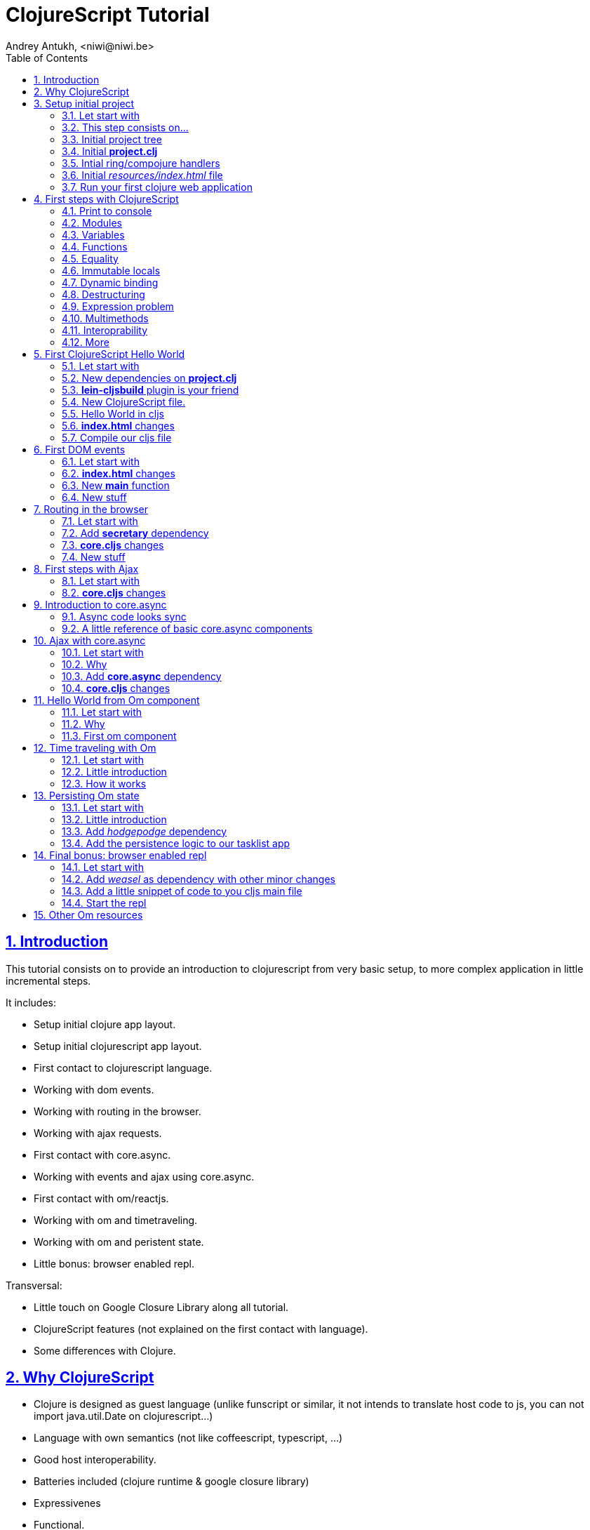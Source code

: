 ClojureScript Tutorial
======================
Andrey Antukh, <niwi@niwi.be>
:toc: left
:numbered:
:source-highlighter: pygments
:pygments-style: friendly
:sectlinks:

Introduction
------------

This tutorial consists on to provide an introduction to clojurescript from very basic setup, to more
complex application in little incremental steps.

It includes:

- Setup initial clojure app layout.
- Setup initial clojurescript app layout.
- First contact to clojurescript language.
- Working with dom events.
- Working with routing in the browser.
- Working with ajax requests.
- First contact with core.async.
- Working with events and ajax using core.async.
- First contact with om/reactjs.
- Working with om and timetraveling.
- Working with om and peristent state.
- Little bonus: browser enabled repl.

Transversal:

- Little touch on Google Closure Library along all tutorial.
- ClojureScript features (not explained on the first contact with language).
- Some differences with Clojure.


Why ClojureScript
-----------------

- Clojure is designed as guest language (unlike funscript or similar, it not intends to translate
  host code to js, you can not import java.util.Date on clojurescript...)
- Language with own semantics (not like coffeescript, typescript, ...)
- Good host interoperability.
- Batteries included (clojure runtime & google closure library)
- Expressivenes
- Functional.
- Lisp.
- Macros.
- Google Closure Compiler (advanced code compiling with dead code elimination)
- core.async (coroutines and csp as a library)
- ... much more.


Setup initial project
---------------------

Let start with
~~~~~~~~~~~~~~

[source, text]
----
git clone https://github.com/niwibe/cljs-workshop
git checkout step0
----

This step consists on...
~~~~~~~~~~~~~~~~~~~~~~~~

- Initial leiningen project template.
- Add ring, compojure and other related dependencies.
- Create routes and initial application entry point.
- First run of hello world app.


Initial project tree
~~~~~~~~~~~~~~~~~~~~~

[source, text]
----
resources/
resources/public/
resources/index.html
src/
src/clj/
src/clj/cljsworkshop/
src/clj/cljsworkshop/core.clj
project.clj
----

Initial *project.clj*
~~~~~~~~~~~~~~~~~~~~~

[source, clojure]
----
(defproject cljsworkshop "0.1.0-SNAPSHOT"
  :description "FIXME: write description"
  :url "http://example.com/FIXME"
  :license {:name "BSD (2-Clause)"
            :url "http://opensource.org/licenses/BSD-2-Clause"}
  :dependencies [[org.clojure/clojure "1.6.0"]

                 ;; Backend dependencies
                 [compojure "1.2.1"]
                 [ring/ring-core "1.3.1" :exclusions [javax.servlet/servlet-api]]
                 [ring/ring-servlet "1.3.1" :exclusions [javax.servlet/servlet-api]]
                 [ring/ring-defaults "0.1.2"]

                 [javax.servlet/javax.servlet-api "3.1.0"]
                 [info.sunng/ring-jetty9-adapter "0.7.2"]]

  :source-paths ["src/clj"]
  :main cljsworkshop.core)
----


Intial ring/compojure handlers
~~~~~~~~~~~~~~~~~~~~~~~~~~~~~~

- Ring handler consists in a simple function that receives a req (hash-map) and return a response (also hash-map).
- Compojure add routing handlers and some response helpers.
- jetty9 is a embedded http/application server.

._clj/cljsworkshop/core.clj_
[source, clojure]
----
(ns cljsworkshop.core
  (:require [ring.adapter.jetty9 :refer [run-jetty]]
            [compojure.core :refer :all]
            [compojure.route :as route]
            [compojure.response :refer [render]]
            [clojure.java.io :as io]))

;; This is a handler that returns the
;; contents of `resources/index.html`
(defn home
  [req]
  (render (io/resource "index.html") req))

;; Defines a handler that acts as router
(defroutes app
  (GET "/" [] home)
  (route/resources "/static")
  (route/not-found "<h1>Page not found</h1>"))

;; The main entry point of application.
(defn -main
  [& args]
  (run-jetty app {:port 5050}))
----


Initial _resources/index.html_ file
~~~~~~~~~~~~~~~~~~~~~~~~~~~~~~~~~~~

[source, html]
----
<!doctype html>
<html lang="en">
  <head>
    <meta charset="utf-8">
    <title>CLJS Workshop</title>
  </head>
  <body>
    <h1>Hello World</h1>
  </body>
</html>
----


Run your first clojure web application
~~~~~~~~~~~~~~~~~~~~~~~~~~~~~~~~~~~~~~

As we declared the main entry point on our `project.clj`, now we only should
execute a _run_ command of leiningen:

[source, bash]
----
$ lein run
2014-12-08 14:03:49.623:INFO::main: Logging initialized @877ms
2014-12-08 14:03:52.992:INFO:oejs.Server:main: jetty-9.2.3.v20140905
2014-12-08 14:03:53.016:INFO:oejs.ServerConnector:main: Started ServerConnector@3149409c{HTTP/1.1}{0.0.0.0:5050}
2014-12-08 14:03:53.017:INFO:oejs.Server:main: Started @4283ms
----


First steps with ClojureScript
------------------------------

Is a little introduction to ClojureScript language. Is a proper step before starting working with it.


Print to console
~~~~~~~~~~~~~~~~

[source, clojure]
----
(.log js/console "hello world")
----

[source, clojure]
----
(enable-console-print!)
(println "hello world")
----


Modules
~~~~~~~

.Declare module
[source, clojure]
----
(ns my.library)
----

.Require a module
[source, clojure]
----
(ns my.library
  (:require [my.other :as other]))
----


Variables
~~~~~~~~~

.Top level
[source, clojure]
----
(def myvar "foo")
----

.Local
[source, clojure]
----
(let [myvar "foo"]
  (println myvar))
----


Functions
~~~~~~~~~

.Simple function definition
[source, clojure]
----
(defn foo
  [a b c]
  c)

(foo 1) ;; WARNING: function called with incorrect
        ;; number of arguments

(foo 1 2 3) ;; => 3
----

.Dispatch on arity
[source, clojure]
----
(defn foo
  ([a] "one")
  ([a b] "two")
  ([a b c] "three"))

(foo 1) ;; => "one"
(foo 1 2) ;; => "two"
(foo 1 2 3) ;; => "three"

;; Under advanced compilation direct dispatch to
;; arity. No arguments object manipulation
----

.Variable number of arguments
[source, clojure]
----
(defn foo
  [a b & rest]
  rest)

(foo 1 2 3) ;; => [3]
(foo 1 2 3 4 5) ;; => [3 4 5]
----

.Named parameters & default values
[source, clojure]
----
(defn foo
  [& {:keys [bar baz]
      :or {bar "default1"
           baz "default2"}}]
  (str bar "-" baz))

(foo) ;; => "default1-default2"
(foo :bar 1) ;; => "1-default2"
(foo :bar 1 :baz 2) ;; => "1-2"
----


Equality
~~~~~~~~

Is always based on value. CLJS does not have coercive equality.

[source, javascript]
----
// == operator is coercive
1 == "1" // => true

// sometimes based on value
{} == {} // => false

["a"] === ["a"] // => false
----

[source, clojure]
----
(= 1 "1") ;; => false
(= {} {}) ;; => true
(= ["a"] ["a"]) ;; => true
----


Immutable locals
~~~~~~~~~~~~~~~~

In cljs locals are immutable:

.This code throws an error:
[source, clojure]
----
(let [x 2]
  (set! x 3))
----


Dynamic binding
~~~~~~~~~~~~~~~

[source, clojure]
----
(def ^:dynamic x 5)

(defn print-value
  []
  (println "Current value:" x))

(print-value)
(binding [x 10]
  (print-value))
(print-value)

;; Will result in:
;; Current value: 5
;; Current value: 10
;; Current value: 5
----


Destructuring
~~~~~~~~~~~~~

.Positional destructuring.
[source, clojure]
----
(def color [255 255 100 0.5])

(let [[r g _ a] color]
  (println r)
  (println a))

;; Will result in:
;; 255
;; 0.5
----

.Hash map keys destructuring
[source, clojure]
----
(def m {:first "Bob"
        :middle "J"
        :last "Smith"})

(let [{:keys [first last]} m]
  (println first)
  (println last))

;; Will result in:
;; Bob
;; Smith
----


Expression problem
~~~~~~~~~~~~~~~~~~

[source, clojure]
----
;; For example say you'd like to use RegExps
;; as functions

(extend-type js/RegExp
  IFn
  (-invoke
   ([this s]
     (re-matches this s))))

(filter #"foo.*" ["foo" "bar" "foobar"])
;; => ("foo" "foobar")
----


Multimethods
~~~~~~~~~~~~

Polymorphism a la carte.

.Define a multimethod
[source, clojure]
----
(defmulti say-hello
  (fn [person]
    (:lang person :en)))

(defmethod say-hello :en
  [person]
  (format "Hello %s" (:name person)))

(defmethod say-hello :es
  [person]
  (format "Hola %s" (:name person)))
----

.Playing with multimethod
[source, clojure]
----
(def person-alex {:lang :es :name "Alex"})
(def person-yen {:lang :en :name "Yen"})
(def person-anon {:name "Anonymous"})

(say-hello person-alex)
;; => "Hola Alex"

(say-hello person-yen)
;; => "Hello Yen"

(say-hello person-anon)
;; => "Hello Anonimous"
----


Interoprability
~~~~~~~~~~~~~~~

Create javascript objects
^^^^^^^^^^^^^^^^^^^^^^^^^

.Clojure
[source, clojure]
----
(def foo (js-obj "bar" "baz"))
----

.Javascript
[source, javascript]
----
var foo = {bar: "baz"};
----


Property access
^^^^^^^^^^^^^^^

.Clojure
[source, clojure]
----
(set! (.-bar foo) "baz")
(.log js/console (.-bar foo))

(aset foo "abc" 17)
(.log js/console (aget foo "abc"))
----

.Javascript
[source, javascript]
----
foo.bar = "baz";
console.log(foo.bar);

foo["abc"] = 17;
console.log(foo["abc"]);
----


Conversions beween cljs and js
^^^^^^^^^^^^^^^^^^^^^^^^^^^^^

.Convert cljs types to js using `clj->js` function
[source, clojure]
----
(let [a {:a 1 :b {:c 1}}]
  (clj->js a))
----

.Convert js types to cljs using `js->clj` function
[source, clojure]
----
(defn get-names [people]
  (let [people (js->clj people)
        names (map "name" people)]
    (clj->js names)))
----

.Using reader macro for conver cljs to js:
[source, clojure]
----
(let [a #js [1 2 3]]
  (println (aget a 1)))

;; Will result in:
;; 2
----

NOTE: the #js reader macroo is not recursive.


More
~~~~

http://himera.herokuapp.com/synonym.html


First ClojureScript Hello World
-------------------------------

Let start with
~~~~~~~~~~~~~~

[source, text]
----
git reset --hard
git checkout step1
----


New dependencies on *project.clj*
~~~~~~~~~~~~~~~~~~~~~~~~~~~~~~~~~

._project.clj_
[source, clojure]
----
:dependencies [;; ...
               [org.clojure/clojurescript "0.0-2411"]
               ;; ...]
----


*lein-cljsbuild* plugin is your friend
~~~~~~~~~~~~~~~~~~~~~~~~~~~~~~~~~~~~~~

._project.clj_
[source, clojure]
----
:plugins [[lein-cljsbuild "1.0.3"]]
:cljsbuild {:builds
            [{:id "app"
              :source-paths ["src/cljs"]
              :compiler {:output-to "resources/public/js/app.js"
                         :optimizations :whitespace
                         :pretty-print true}}]}
----


New ClojureScript file.
~~~~~~~~~~~~~~~~~~~~~~~

New tree structure on `src/` directory for clojurescript sources.

[source, text]
----
src/cljs/
src/cljs/cljsworkshop/
src/cljs/cljsworkshop/core.cljs
----


Hello World in cljs
~~~~~~~~~~~~~~~~~~~

._core.cljs_
[source, clojure]
----
(defn set-html! [el content]
  (set! (.-innerHTML el) content))

(defn main
  []
  (let [content "Hello World from Clojure Script"
        element (aget (js/document.getElementsByTagName "main") 0)]
    (set-html! element content)))
----


*index.html* changes
~~~~~~~~~~~~~~~~~~~~

[source, html]
----
<body>
  <main></main>
  <script src="/static/js/app.js"></script>
</body>
----


Compile our cljs file
~~~~~~~~~~~~~~~~~~~~~

[source, text]
----
[3/5.0.7]niwi@niwi:~/cljs-workshop> lein cljsbuild auto
Compiling ClojureScript.
Compiling "resources/public/js/app.js" from ["src/cljs"]...
Successfully compiled "resources/public/js/app.js" in 3.396 seconds.
----


First DOM events
----------------

Let start with
~~~~~~~~~~~~~~

[source, text]
----
git reset --hard
git checkout step2
----


*index.html* changes
~~~~~~~~~~~~~~~~~~~~

[source, html]
----
<main>
  <section>
    <span>Clicks: </span>
    <span id="clicksnumber"><span>
  </section>
  <button id="button">Click me</button>
</main>
----

New *main* function
~~~~~~~~~~~~~~~~~~~

[source, clojure]
----
(ns cljsworkshop.core
  (:require [goog.events :as events]
            [goog.dom :as dom]))

(defn main
  []
  (let [counter (atom 0)
        button  (dom/getElement "button")
        display (dom/getElement "clicksnumber")]

    ;; Set initial value
    (set! (.-innerHTML display) @counter)

    ;; Assign event listener
    (events/listen button "click"
                   (fn [event]
                     ;; Increment the value
                     (swap! counter inc)
                     ;; Set new value in display element
                     (set! (.-innerHTML display) @counter)))))
----

New stuff
~~~~~~~~~

- ClojureScript uses Google Closure Library for modules/namespace: *each ClojureScript file reprensents a google closure module*
- The `:require` statement on `ns` can loads any google closure module or your defined module that the compiler can find in the path (see _project.clj_ for path...)
- Google Closure Library comes with ClojureScript. You don't need add it as dependency.
- Works in advanced mode of google closure compiler (that eliminates unused code).


Routing in the browser
----------------------

Let start with
~~~~~~~~~~~~~~

[source, text]
----
git reset --hard
git checkout step3
----

Add *secretary* dependency
~~~~~~~~~~~~~~~~~~~~~~~~~~

*secretary* is a routing library for clojure script.

._project.clj_
[source, clojure]
----
:dependencies [;; ...
               [secretary "1.2.1"]]
----


*core.cljs* changes
~~~~~~~~~~~~~~~~~~~

[source, clojure]
----
(ns cljsworkshop.core
  (:require-macros [secretary.core :refer [defroute]])
  (:require [goog.events :as events]
            [goog.dom :as dom]
            [secretary.core :as secretary])
  (:import goog.History))

(def app (dom/getElement "app"))

(defn set-html! [el content]
  (set! (.-innerHTML el) content))

(defroute home-path "/" []
  (set-html! app "<h1>Hello World from home page.</h1>"))

(defroute some-path "/:param" [param]
  (let [message (str "<h1>Parameter in url: <small>" param "</small>!</h1>")]
    (set-html! app message)))

(defroute "*" []
  (set-html! app "<h1>Not Found</h1>"))

(defn main
  []
  ;; Set secretary config for use the hashbang prefix
  (secretary/set-config! :prefix "#")

  ;; Attach event listener to history instance.
  (let [history (History.)]
    (events/listen history "navigate"
                   (fn [event]
                     (secretary/dispatch! (.-token event))))
    (.setEnabled history true)))

(main)
----

New stuff
~~~~~~~~~

- ClojureScript macros should be written in Clojure (not ClojureScript) but should emit ClojureScript code.
- Should be imported separatedly, using `(:require-macros ...)` statement on `ns`.
- Google closure classes should be imported with `(:import ...)` statement.


First steps with Ajax
---------------------

Let start with
~~~~~~~~~~~~~~

[source, text]
----
git reset --hard
git checkout step4
----


*core.cljs* changes
~~~~~~~~~~~~~~~~~~~

.Partial content from _core.cljs_
[source, clojure]
----
(ns cljsworkshop.core
  (:require-macros [secretary.core :refer [defroute]])
  (:require [goog.events :as events]
            [goog.dom :as dom]
            [secretary.core :as secretary])
  (:import goog.History
           goog.Uri
           goog.net.Jsonp))


(def search-url "http://en.wikipedia.org/w/api.php?action=opensearch&format=json&search=")
(def home-html
  (str "<h1>Wikipedia Search:</h1>"
       "<section>"
       "  <input id=\"query\" placeholder=\"Type your search...\" />"
       "  <button id=\"searchbutton\">Search</button>"
       "  <ul id=\"results\"></ul>"
       "</section>"))

(defn render-results [results]
  (let [results (js->clj results)]
    (reduce (fn [acc result]
              (str acc "<li>" result "</li>"))
            ""
            (second results))))

(defn do-jsonp
  [uri callback]
  (let [req (Jsonp. (Uri. uri))]
    (.send req nil callback)))

(defroute home-path "/" []
  (set-html! app home-html)
  (let [on-response     (fn [results]
                          (let [html (render-results results)]
                            (set-html! (dom/getElement "results") html)))

        on-search-click (fn [e]
                          (let [userquery (.-value (dom/getElement "query"))
                                searchuri (str search-url userquery)]
                            (do-jsonp searchuri on-response)))]

    (events/listen (dom/getElement "searchbutton") "click" on-search-click)))
----


Introduction to core.async
--------------------------

Is a CSP library with steroids.


Async code looks sync
~~~~~~~~~~~~~~~~~~~~~

Before start with core.async, we will try to solve one simple problem:

1. Request 1 url page.
2. Wait 1second
3. Request 2 url page.
4. Return result both results.


Solution using ES5
^^^^^^^^^^^^^^^^^^

Let start introducing a problem using ES5 (EcmaScript 5) or shortly javascript of
today. For it, firstly define the following utils functions:

[source, javascript]
----
function timeout(ms) {
  return new Promise(function(resolve) {
    setTimeout(resolve, ms);
  });
}

function httpGet(url) {
  return new Promise(function(resolve) {
    var req = new XMLHttpRequest();
    req.open("GET", url, false);
    req.send(null);
    req.onreadystatechange = function() {
      if (req.readyState == 4) {
        resolve(xhr.responseText);
      }
    }
  });
}
----

And implement the solution:

[source, javascript]
----
function doStuff() {
   return httpGet("http://page1/").then(function(response) {
    return timeout(1000).then(function() {
      return response;
    });
   })
   .then(function(response1) {
     return httpGet("http://page2/").then(function(response2) {
       return {response1: response1,
               response2: response2};
     });
   })
}
----

.Now you can use it so:
[source, javascript]
----
doStuff().then(function(result) {
  console.log(result.response1);
  console.log(result.response2);
});
----

Obviously, it can be done better, but nobody will save us from callbacs.


Solution using ES7
^^^^^^^^^^^^^^^^^^

But, what is cooking for ES7? (ES7? but ES6 still not ready? WTF)

.Same example but using the draft proposal for ES7
[source, javascript]
----
async function doStuff() {
  var response1, response2;

  response1 = await httpGet("http://page1/");
  await timeout(1000):
  response2 = await httpGet("http://page2/");
  return {response1: response1,
          response2: response2};
}
----

.Now you can use it so:
[source, javascript]
----
(async function() {
  var result = await doStuff()
  console.log(result.response1);
  console.log(result.response2);
})();
----

Now looks much better.

Notes:

- This can be "emulated" with generators, but them are not designed for this purpose.


Solution using cljs and core.async
^^^^^^^^^^^^^^^^^^^^^^^^^^^^^^^^^^

Now having the background of ES7 example, let see same thing but using
core.async library with clojure script.

.Define the missing util function.
[source, clojure]
----
(defn http-get [uri]
  (let [out (chan)
        req (XhrIo. (Uri. uri))]
    (events/listen req "success" #(put! out (.getResponseText (.-target %))))
    (.send req (Uri. uri))
    out))
----

.Define the doStuff like function with main logic.
[source, clojure]
----
(defn do-stuff
  []
  (go
    (let [response1 (<! (http-get "http://page1/"))
          _         (<! (timeout 1000))
          response2 (<! (http-get "http://page2/"))]
      {:response1 response1
       :response2 response2})))
----

.Now see an example of how use it.
[source, clojure]
----
(go
  (let [result (<! (do-stuff))]
    (.log js/console (.-response1 result))
    (.log js/console (.-response2 result))))
----


You can see that the code that is asyncrono by nature, it seems to be like synchronous.


A little reference of basic core.async components
~~~~~~~~~~~~~~~~~~~~~~~~~~~~~~~~~~~~~~~~~~~~~~~~~

The *go* function/macro
^^^^^^^^^^^^^^^^^^^^^^^

[source, clojure]
----
(go
  [... do something asynchronously ...])
----

- always return a channel.
- put in a returned channel the restul of last expression.
- executes asynchronously.


The *chan* function
^^^^^^^^^^^^^^^^^^^

[source, clojure]
----
(chan)
----

- creates a new channel
- does not support nil values
- nil return value means channel is closed
- support different buffering strategies: fixed size, unbound (default), sliding, dropping.


The *<!* and *>!* functions
^^^^^^^^^^^^^^^^^^^^^^^^^^^

[source, clojure]
----
(go
  (<! (timeout 100))
  (.log js/console "finished"))
----

- `<!` represents a callback-less `take!`
- `>!` represents a callback-less `put!`
- in clojure them have blocking version of them: `<!!` and `>!!` and they does not
  requires of go macro, because they blocks the current thread.


Other resources
^^^^^^^^^^^^^^^

- http://clojure.com/blog/2013/06/28/clojure-core-async-channels.html
- http://yobriefca.se/blog/2014/06/01/combining-and-controlling-channels-with-core-dot-asyncs-merge-and-mix/
- http://yobriefca.se/blog/2014/06/04/publish-and-subscribe-with-core-dot-asyncs-pub-and-sub/
- http://www.purelyfunctional.tv/core-async
- http://www.lispcast.com/elm-frp-in-core-async


Ajax with core.async
--------------------

Let start with
~~~~~~~~~~~~~~

[source, text]
----
git reset --hard
git checkout step5
----

Why
~~~

- Callbacks sucks.
- Unclear execution flow.
- We can do it better!
- with core.async, async code looks sync ;)


Add *core.async* dependency
~~~~~~~~~~~~~~~~~~~~~~~~~~~

._project.clj_
[source, clojure]
----
:dependencies [;; ...
               [org.clojure/core.async "0.1.346.0-17112a-alpha"]]
----


*core.cljs* changes
~~~~~~~~~~~~~~~~~~~

.Partial content from _core.cljs_
[source, clojure]
----
(ns cljsworkshop.core
  (:require-macros [secretary.core :refer [defroute]]
                   [cljs.core.async.macros :refer [go]])
  (:require [goog.events :as events]
            [goog.dom :as dom]
            [secretary.core :as secretary]
            [cljs.core.async :refer [<! put! chan]])
  (:import goog.History
           goog.Uri
           goog.net.Jsonp))

(defn render-results [results]
  (let [results (js->clj results)]
    (reduce (fn [acc result]
              (str acc "<li>" result "</li>"))
            ""
            (second results))))

(defn listen [el type]
  (let [out (chan)]
    (events/listen el type (fn [e] (put! out e)))
    out))

(defn jsonp [uri]
  (let [out (chan)
        req (Jsonp. (Uri. uri))]
    (.send req nil (fn [res] (put! out res)))
    out))

(defroute home-path "/" []
  ;; Render initial html
  (set-html! app home-html)

  (let [clicks (listen (dom/getElement "searchbutton") "click")]
    (go (while true
          (<! clicks)
          (let [uri     (str search-url (.-value (dom/getElement "query")))
                results (<! (jsonp uri))]
            (set-html! (dom/getElement "results")
                       (render-results results)))))))
----

Now the code looks sync:

1. Waits a click.
2. Make a request to wikipedia.
3. Renders result.

A synchronous code makes it easier to reason about itself.


Hello World from Om component
-----------------------------

Let start with
~~~~~~~~~~~~~~

[source, text]
----
git reset --hard
git checkout step6
----

Why
~~~

- Reactjs (functional approach for rendering dom)
- Global state management facilities built in.
- Customizable semantics. Fine grained control over how components store state.
- Out of the box snapshotable and undoable and these operations have no implementation
  complexity and little overhead.


First om component
~~~~~~~~~~~~~~~~~~

Befor see a complex app, we'll try understand the basic of om components.

[source, clojure]
----
(ns mysamplens
  (:require [om.core :as om :include-macros true]
            [sablono.core :as html :refer-macros [html]]))

(defn mycomponent
  [app owner]
  (reify
    ;; Mainly serves for debugging. Specifies the
    ;; display name of react component on react
    ;; debugging tools for Chrome.
    om/IDisplayName
    (display-name [_]
      "my-component")

    ;; Set the initial component state.
    om/IInitState
    (init-state [_]
      {:message "Hello world from local state"})

    ;; Render the component with current local state.
    om/IRenderState
    (render-state [_ {:keys [message]}]
      (html [:section
             [:div message]
             [:div (:message app)]]))))

----

*_reify_, what is this?*

_reify_ creates an anonymos object that implement one or more protocols.

_om_ components consists in any object that implements the `om/IRender` or
`om/IRenderState` protocols. Implementations for other protocols is optional.

In previous examples we have used a few number of protocols. Om comes with few other
but them comes out of this first example scope.

*Now, having defined a compoment, it a time to mount it.

[source, clojure]
----
(defonce state {:message "Hello world from global state."})

;; "app" is a id of dom element at index.html
(let [el (gdom/getElement "app")]
  (om/root mycomponent state {:target el}))
----


Time traveling with Om
----------------------

Let start with
~~~~~~~~~~~~~~

[source, text]
----
git reset --hard
git checkout step7
----


Little introduction
~~~~~~~~~~~~~~~~~~~

- The state of aplication is serializable, that makes easy and in deterministic way to reproduce
  a concrete state of the application.
- The union of ClojureScript and Reactjs makes some task, that is usually considered very complex,
  very easy and painless, such as the time traveling or the undo in a few lines of code.


How it works
~~~~~~~~~~~~

Desgining the application with global state management facilities of om, we can easy make a
snapshot of the current state.

In Clojure(Script) an atom can be listened for changes:

[source, clojure]
----
;; Global applicatioon state
(def tasklist-state (atom {:entries []}))

;; Undo application state. An atom that will store
;; the snapshots of tasklist-state initialized with
;; initial @tasklist-state.
(def undo-state (atom {:entries [@tasklist-state]})

;; Watch a tasklist-state changes and snapshot them
;; into undo-state.
(add-watch tasklist-state :history
  (fn [_ _ _ n]
    (let [entries (:entries @undo-state)]
      (when-not (= (last entries) n)
        (swap! undo-state #(update-in % [:entries] conj n))))))
----

Now, each change in our application, is saved as snapshot in an other atom, and
with simple button we can revert the last change and restore the previous one.

.For it, we are created an other om component...
[source, clojure]
----
(defn do-undo
  [app]
  (when (> (count (:entries @app)) 1)
    ;; remove the last spapshot from the undo list.
    (om/transact! app :entries pop)

    ;; Restore the last snapshot into tasklist
    ;; application state
    (reset! tasklist-state (last (:entries @undo-state)))))

(defn undo
  [app owner]
  (reify
    om/IRender
    (render [_]
      (html [:input {:type "button" :default-value "Undo"
                     :on-click (fn [_] (do-undo app))}]))))
----



Persisting Om state
-------------------

Let start with
~~~~~~~~~~~~~~

[source, text]
----
git reset --hard
git checkout step8
----


Little introduction
~~~~~~~~~~~~~~~~~~~

Now having experimented with timetraveling, let's try an little experimet making the state persistent.
For it we will use the previous example and html5 localstorage.


Add _hodgepodge_ dependency
~~~~~~~~~~~~~~~~~~~~~~~~~~~

._project.clj_
[source, clojure]
----
:dependencies [;; ...
               [hodgepodge "0.1.0"]]
----


Add the persistence logic to our tasklist app
~~~~~~~~~~~~~~~~~~~~~~~~~~~~~~~~~~~~~~~~~~~~~

.Add the corresponding _:require_ entry for _hodgepodge_
[source, clojure]
----
(ns cljsworkshop.core
  (:require [...]
            [hodgepodge.core :refer [local-storage]]))
----


.Add additional watcher to tasklist-state atom responsible of the persistence
[source, clojure]
----
;; Watch tasklist-state changes and
;; persists them in local storege.
(add-watch tasklist-state :persistece
  (fn [_ _ _ n]
    (println "Event:" n)
    (assoc! local-storage :taskliststate n)))
----

.Add code for restore stored state on app initialization.
[source, clojure]
----
;; Watch tasklist-state changes and
;; Get the persisted state, and if it exists
;; restore it on tasklist and undo states.
(when-let [state (:taskliststate local-storage)]
  (reset! tasklist-state state)
  (reset! undo-state {:entries [state]}))
----


Final bonus: browser enabled repl
---------------------------------

Let start with
~~~~~~~~~~~~~~

[source, text]
----
git reset --hard
git checkout step9
----


Add _weasel_ as dependency with other minor changes
~~~~~~~~~~~~~~~~~~~~~~~~~~~~~~~~~~~~~~~~~~~~~~~~~~~

._project.clj_
[source, clojure]
----
:dependencies [;; ...
               [com.cemerick/piggieback "0.1.3"]
               [weasel "0.4.2"]]
:repl-options {:nrepl-middleware [cemerick.piggieback/wrap-cljs-repl]}
----


Add a little snippet of code to you cljs main file
~~~~~~~~~~~~~~~~~~~~~~~~~~~~~~~~~~~~~~~~~~~~~~~~~~

.Add the corresponding _:require_ entry for _hodgepodge_
[source, clojure]
----
(ns cljsworkshop.core
  (:require [...]
            [weasel.repl :as ws-repl]))

(ws-repl/connect "ws://localhost:9001")
----

Start the repl
~~~~~~~~~~~~~~

.Start the standard lein repl.
[source, bash]
----
$ lein repl
----

.Start the browser enabled repl
[source, clojure]
----
user> (require 'weasel.repl.websocket)
nil
user> (cemerick.piggieback/cljs-repl
        :repl-env (weasel.repl.websocket/repl-env
                   :ip "0.0.0.0" :port 9001))
----

.Try evaluate the current app state
[source, clojure]
----
cljs.user=> (in-ns 'cljsworkshop.core)
cljsworkshop.core
cljsworkshop.core=> @tasklist-state
{:entries [{:completed false, :created-at "2014-12-08T11:32:10.677Z", :subject "task 1"}]}
nil
----


Other Om resources
------------------

- http://swannodette.github.io/2013/12/17/the-future-of-javascript-mvcs/
- http://swannodette.github.io/2013/12/31/time-travel/
- http://blog.circleci.com/local-state-global-concerns/
- http://blog.getprismatic.com/om-sweet-om-high-functional-frontend-engineering-with-clojurescript-and-react/
- http://www.slideshare.net/borgesleonardo/high-performance-web-apps-in-om-react-and-clojurescript
- http://murilopereira.com/the-case-for-reactjs-and-clojurescript/
